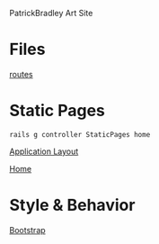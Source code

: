 PatrickBradley Art Site

* Files

  [[./config/routes.rb][routes]]


* Static Pages

    : rails g controller StaticPages home

  [[./app/views/layouts/application.html.erb][Application Layout]]

  [[./app/views/static_pages/home.html.erb][Home]]

* Style & Behavior

  [[./app/assets/stylesheets/bootstrap_and_customization.css.scss][Bootstrap]]
